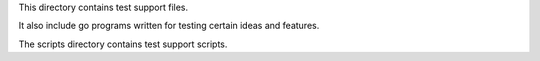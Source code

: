 This directory contains test support files.

It also include go programs written for testing certain ideas and features.

The scripts directory contains test support scripts.
